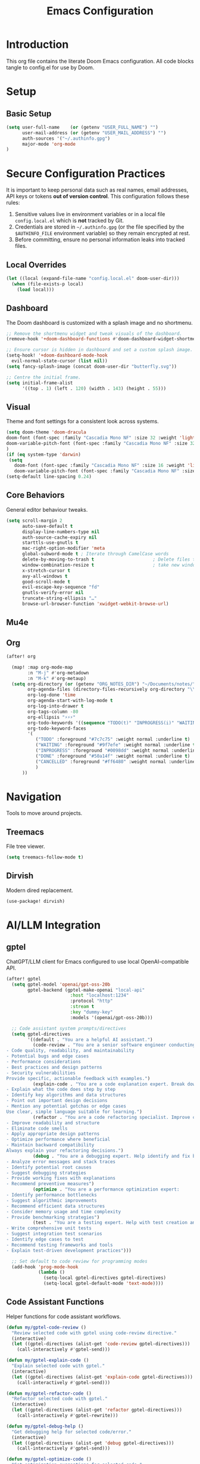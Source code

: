 #+title: Emacs Configuration
#+PROPERTY: header-args:emacs-lisp :tangle config.el :comments link
* Introduction
This org file contains the literate Doom Emacs configuration. All code
blocks tangle to config.el for use by Doom.
* Setup
** Basic Setup
#+begin_src emacs-lisp :tangle config.el
(setq user-full-name    (or (getenv "USER_FULL_NAME") "")
      user-mail-address (or (getenv "USER_MAIL_ADDRESS") "")
      auth-sources '("~/.authinfo.gpg")
      major-mode 'org-mode
)
#+end_src

* Secure Configuration Practices
It is important to keep personal data such as real names, email
addresses, API keys or tokens **out of version control**.  This
configuration follows these rules:
1.  Sensitive values live in environment variables or in a local file
     ~config.local.el~ which is *not* tracked by Git.
2.  Credentials are stored in =~/.authinfo.gpg= (or the file specified
    by the =$AUTHINFO_FILE= environment variable) so they remain
    encrypted at rest.
3.  Before committing, ensure no personal information leaks into
    tracked files.

** Local Overrides
# This file (ignored by Git) may redefine personal variables such as
# `user-full-name', `user-mail-address', or mail settings.
#+begin_src emacs-lisp :tangle config.el
(let ((local (expand-file-name "config.local.el" doom-user-dir)))
  (when (file-exists-p local)
    (load local)))
#+end_src

** Dashboard
The Doom dashboard is customized with a splash image and no shortmenu.
#+begin_src emacs-lisp :tangle config.el
;; Remove the shortmenu widget and tweak visuals of the dashboard.
(remove-hook '+doom-dashboard-functions #'doom-dashboard-widget-shortmenu)

;; Ensure cursor is hidden in dashboard and set a custom splash image.
(setq-hook! '+doom-dashboard-mode-hook
  evil-normal-state-cursor (list nil))
(setq fancy-splash-image (concat doom-user-dir "butterfly.svg"))

;; Centre the initial frame.
(setq initial-frame-alist
      '((top . 1) (left . 120) (width . 143) (height . 55)))
#+end_src

** Visual
Theme and font settings for a consistent look across systems.
#+begin_src emacs-lisp :tangle config.el
(setq doom-theme 'doom-dracula
doom-font (font-spec :family "Cascadia Mono NF" :size 32 :weight 'light)
doom-variable-pitch-font (font-spec :family "Cascadia Mono NF" :size 32)
)
(if (eq system-type 'darwin)
 (setq
   doom-font (font-spec :family "Cascadia Mono NF" :size 16 :weight 'light)
   doom-variable-pitch-font (font-spec :family "Cascadia Mono NF" :size 16)))
(setq-default line-spacing 0.24)
#+end_src
** Core Behaviors
General editor behaviour tweaks.
#+begin_src emacs-lisp :tangle config.el
(setq scroll-margin 2
      auto-save-default t
      display-line-numbers-type nil
      auth-source-cache-expiry nil
      starttls-use-gnutls t
      mac-right-option-modifier 'meta
      global-subword-mode t ; Iterate through CamelCase words
      delete-by-moving-to-trash t                      ; Delete files to trash
      window-combination-resize t                      ; take new window space from all other windows (not just current)
      x-stretch-cursor t
      avy-all-windows t
      good-scroll-mode t
      evil-escape-key-sequence "fd"
      gnutls-verify-error nil
      truncate-string-ellipsis "…"
      browse-url-browser-function 'xwidget-webkit-browse-url)
#+end_src

** Mu4e
# Removed – email settings now live in =config.local.el= to keep
# personal information out of version control.
** Org
#+begin_src emacs-lisp :tangle config.el
 (after! org

   (map! :map org-mode-map
         :n "M-j" #'org-metadown
         :n "M-k" #'org-metaup)
   (setq org-directory (or (getenv "ORG_NOTES_DIR") "~/Documents/notes/")
         org-agenda-files (directory-files-recursively org-directory "\\.org$")
         org-log-done 'time
         org-agenda-start-with-log-mode t
         org-log-into-drawer t
         org-tags-column -80
         org-ellipsis "⚡⚡⚡"
         org-todo-keywords '((sequence "TODO(t)" "INPROGRESS(i)" "WAITING(w)" "|" "DONE(d)" "CANCELLED(c)"))
         org-todo-keyword-faces
         '(
            ("TODO" :foreground "#7c7c75" :weight normal :underline t)
            ("WAITING" :foreground "#9f7efe" :weight normal :underline t)
            ("INPROGRESS" :foreground "#0098dd" :weight normal :underline t)
            ("DONE" :foreground "#50a14f" :weight normal :underline t)
            ("CANCELLED" :foreground "#ff6480" :weight normal :underline t)
            )
       ))

#+end_src

#+RESULTS:
| TODO       | :foreground | #7c7c75 | :weight | normal | :underline | t |
| WAITING    | :foreground | #9f7efe | :weight | normal | :underline | t |
| INPROGRESS | :foreground | #0098dd | :weight | normal | :underline | t |
| DONE       | :foreground | #50a14f | :weight | normal | :underline | t |
| CANCELLED  | :foreground | #ff6480 | :weight | normal | :underline | t |

* Navigation
Tools to move around projects.
** Treemacs
File tree viewer.
#+begin_src emacs-lisp :tangle config.el
(setq treemacs-follow-mode t)
#+end_src
** Dirvish
Modern dired replacement.
#+begin_src emacs-lisp :tangle config.el
(use-package! dirvish)
#+end_src

* AI/LLM Integration
** gptel
ChatGPT/LLM client for Emacs configured to use local OpenAI-compatible API.
#+begin_src emacs-lisp :tangle config.el
(after! gptel
  (setq gptel-model 'openai/gpt-oss-20b
        gptel-backend (gptel-make-openai "local-api"
                        :host "localhost:1234"
                        :protocol "http"
                        :stream t
                        :key "dummy-key"
                        :models '(openai/gpt-oss-20b)))

  ;; Code assistant system prompts/directives
  (setq gptel-directives
        '((default . "You are a helpful AI assistant.")
          (code-review . "You are a senior software engineer conducting code reviews. Focus on:
- Code quality, readability, and maintainability
- Potential bugs and edge cases
- Performance considerations
- Best practices and design patterns
- Security vulnerabilities
Provide specific, actionable feedback with examples.")
          (explain-code . "You are a code explanation expert. Break down complex code into understandable parts:
- Explain what the code does step by step
- Identify key algorithms and data structures
- Point out important design decisions
- Mention any potential gotchas or edge cases
Use clear, simple language suitable for learning.")
          (refactor . "You are a code refactoring specialist. Improve code while maintaining functionality:
- Improve readability and structure
- Eliminate code smells
- Apply appropriate design patterns
- Optimize performance where beneficial
- Maintain backward compatibility
Always explain your refactoring decisions.")
          (debug . "You are a debugging expert. Help identify and fix bugs:
- Analyze error messages and stack traces
- Identify potential root causes
- Suggest debugging strategies
- Provide working fixes with explanations
- Recommend preventive measures")
          (optimize . "You are a performance optimization expert:
- Identify performance bottlenecks
- Suggest algorithmic improvements
- Recommend efficient data structures
- Consider memory usage and time complexity
- Provide benchmarking strategies")
          (test . "You are a testing expert. Help with test creation and strategy:
- Write comprehensive unit tests
- Suggest integration test scenarios
- Identify edge cases to test
- Recommend testing frameworks and tools
- Explain test-driven development practices")))

  ;; Set default to code review for programming modes
  (add-hook 'prog-mode-hook
            (lambda ()
              (setq-local gptel-directives gptel-directives)
              (setq-local gptel-default-mode 'text-mode))))
#+end_src

** Code Assistant Functions
Helper functions for code assistant workflows.
#+begin_src emacs-lisp :tangle config.el
(defun my/gptel-code-review ()
  "Review selected code with gptel using code-review directive."
  (interactive)
  (let ((gptel-directives (alist-get 'code-review gptel-directives)))
    (call-interactively #'gptel-send)))

(defun my/gptel-explain-code ()
  "Explain selected code with gptel."
  (interactive)
  (let ((gptel-directives (alist-get 'explain-code gptel-directives)))
    (call-interactively #'gptel-send)))

(defun my/gptel-refactor-code ()
  "Refactor selected code with gptel."
  (interactive)
  (let ((gptel-directives (alist-get 'refactor gptel-directives)))
    (call-interactively #'gptel-rewrite)))

(defun my/gptel-debug-help ()
  "Get debugging help for selected code/error."
  (interactive)
  (let ((gptel-directives (alist-get 'debug gptel-directives)))
    (call-interactively #'gptel-send)))

(defun my/gptel-optimize-code ()
  "Get optimization suggestions for selected code."
  (interactive)
  (let ((gptel-directives (alist-get 'optimize gptel-directives)))
    (call-interactively #'gptel-send)))

(defun my/gptel-write-tests ()
  "Generate tests for selected code."
  (interactive)
  (let ((gptel-directives (alist-get 'test gptel-directives)))
    (call-interactively #'gptel-send)))

(defun my/gptel-add-project-context ()
  "Add key project files to gptel context."
  (interactive)
  (let* ((project-root (projectile-project-root))
         (key-files '("README.md" "package.json" "Cargo.toml" "pyproject.toml" 
                     "requirements.txt" "go.mod" "pom.xml" "build.gradle")))
    (when project-root
      (dolist (file key-files)
        (let ((full-path (expand-file-name file project-root)))
          (when (file-exists-p full-path)
            (gptel-add-file full-path)
            (message "Added %s to context" file)))))))

(defun my/gptel-coding-session ()
  "Start a dedicated coding session with project context."
  (interactive)
  (my/gptel-add-project-context)
  (let ((gptel-directives (alist-get 'code-review gptel-directives)))
    (gptel "Code Assistant")))
#+end_src

** Keybindings
Custom leader mappings and code assistant shortcuts.
#+begin_src emacs-lisp :tangle config.el
(map! :leader
      :desc "other window"
      "w o" #'other-window

      (:prefix ("l" . "LLM Assistant")
       :desc "Chat"              "c" #'gptel
       :desc "Send"              "s" #'gptel-send
       :desc "Menu"              "m" #'gptel-menu
       :desc "Rewrite"           "r" #'gptel-rewrite
       :desc "Add context"       "a" #'gptel-add
       :desc "Add file"          "f" #'gptel-add-file
       
       (:prefix ("o" . "Code Assistant")
        :desc "Code review"      "r" #'my/gptel-code-review
        :desc "Explain code"     "e" #'my/gptel-explain-code
        :desc "Refactor"         "f" #'my/gptel-refactor-code
        :desc "Debug help"       "d" #'my/gptel-debug-help
        :desc "Optimize"         "o" #'my/gptel-optimize-code
        :desc "Write tests"      "t" #'my/gptel-write-tests
        :desc "Coding session"   "s" #'my/gptel-coding-session
        :desc "Add project ctx"  "p" #'my/gptel-add-project-context)))

;; Quick access in programming modes
(map! :map prog-mode-map
      :localleader
      :desc "Code review"       "r" #'my/gptel-code-review
      :desc "Explain"           "e" #'my/gptel-explain-code
      :desc "Refactor"          "f" #'my/gptel-refactor-code
      :desc "Debug"             "d" #'my/gptel-debug-help
      :desc "Optimize"          "o" #'my/gptel-optimize-code
      :desc "Tests"             "t" #'my/gptel-write-tests)

#+end_src

